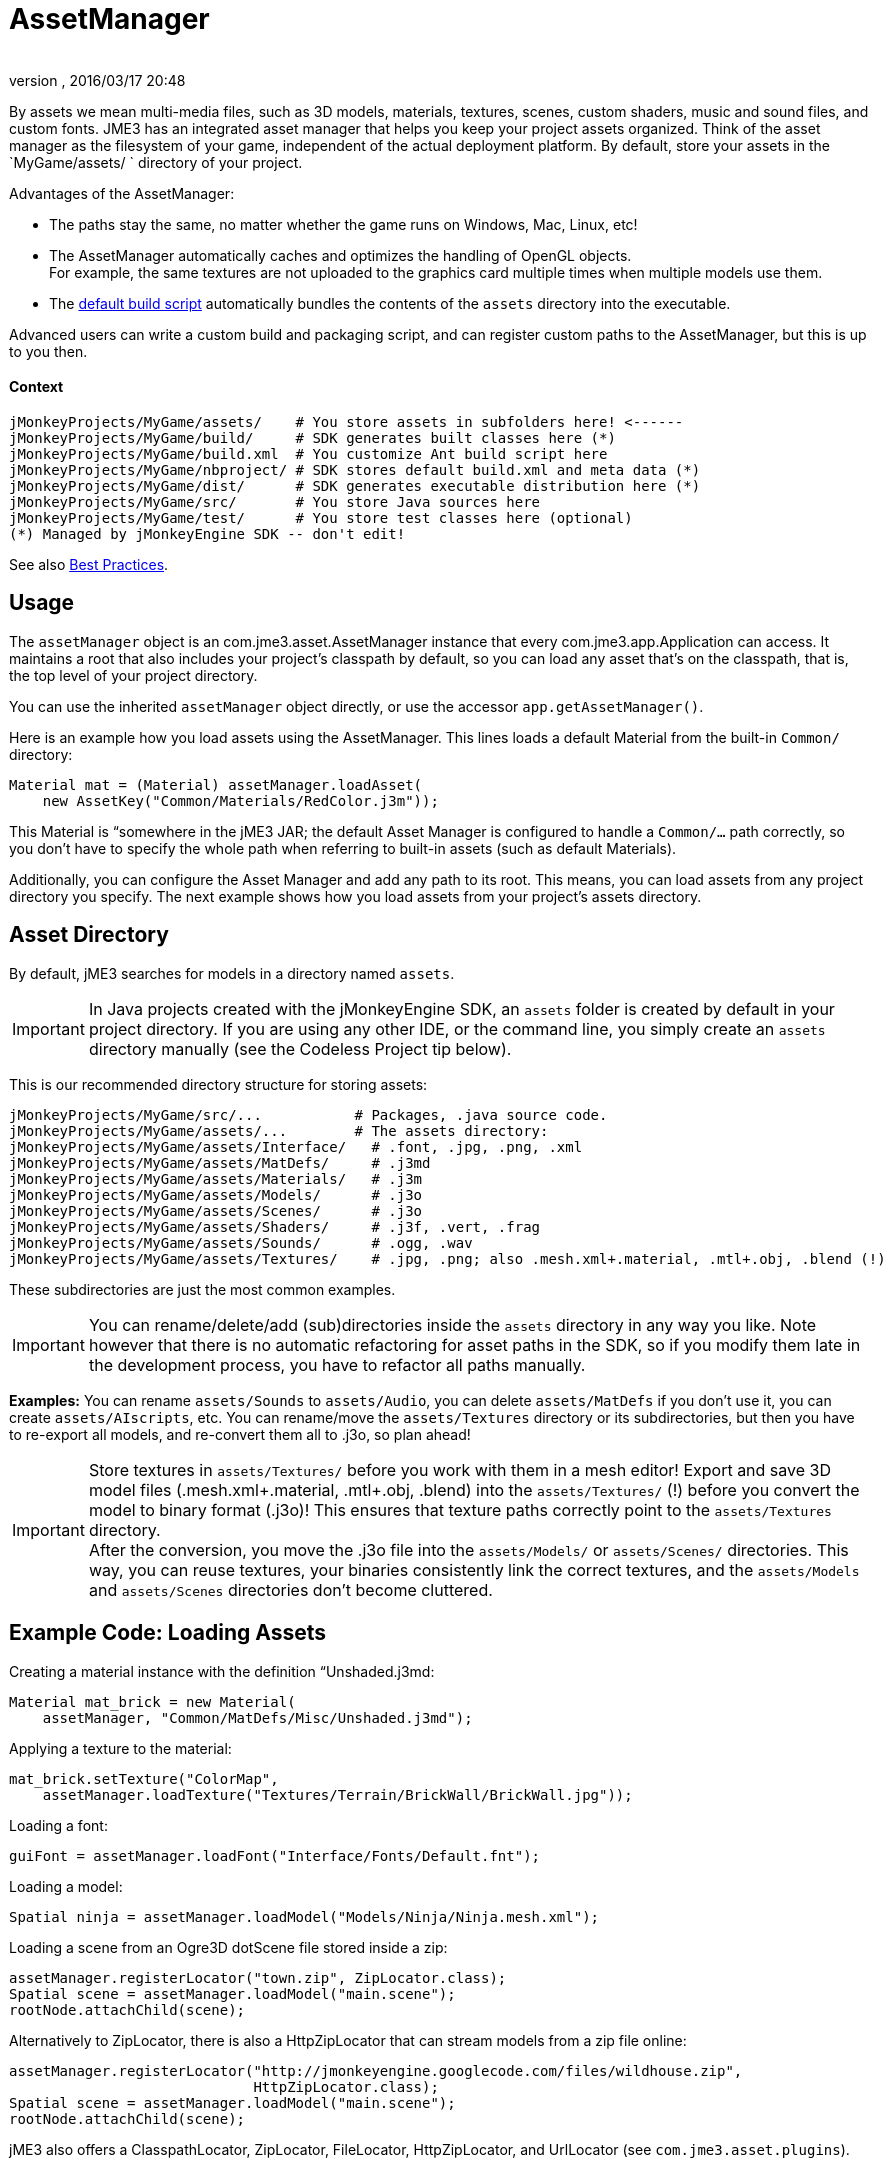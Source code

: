 = AssetManager
:author: 
:revnumber: 
:revdate: 2016/03/17 20:48
:relfileprefix: ../../
:imagesdir: ../..
ifdef::env-github,env-browser[:outfilesuffix: .adoc]


By assets we mean multi-media files, such as 3D models, materials, textures, scenes, custom shaders, music and sound files, and custom fonts. JME3 has an integrated asset manager that helps you keep your project assets organized. Think of the asset manager as the filesystem of your game, independent of the actual deployment platform. By default, store your assets in the `MyGame/assets/ ` directory of your project.


Advantages of the AssetManager:


*  The paths stay the same, no matter whether the game runs on Windows, Mac, Linux, etc!
*  The AssetManager automatically caches and optimizes the handling of OpenGL objects. +
For example, the same textures are not uploaded to the graphics card multiple times when multiple models use them.
*  The <<sdk/default_build_script#,default build script>> automatically bundles the contents of the `assets` directory into the executable. 

Advanced users can write a custom build and packaging script, and can register custom paths to the AssetManager, but this is up to you then. 



==== Context

[source]
----

jMonkeyProjects/MyGame/assets/    # You store assets in subfolders here! <------
jMonkeyProjects/MyGame/build/     # SDK generates built classes here (*)
jMonkeyProjects/MyGame/build.xml  # You customize Ant build script here
jMonkeyProjects/MyGame/nbproject/ # SDK stores default build.xml and meta data (*)
jMonkeyProjects/MyGame/dist/      # SDK generates executable distribution here (*)
jMonkeyProjects/MyGame/src/       # You store Java sources here
jMonkeyProjects/MyGame/test/      # You store test classes here (optional)
(*) Managed by jMonkeyEngine SDK -- don't edit!

----

See also <<jme3/intermediate/best_practices#,Best Practices>>.



== Usage

The `assetManager` object is an com.jme3.asset.AssetManager instance that every com.jme3.app.Application can access. It maintains a root that also includes your project's classpath by default, so you can load any asset that's on the classpath, that is, the top level of your project directory. 


You can use the inherited `assetManager` object directly, or use the accessor `app.getAssetManager()`.


Here is an example how you load assets using the AssetManager. This lines loads a default Material from the built-in `Common/` directory:


[source,java]
----
Material mat = (Material) assetManager.loadAsset(
    new AssetKey("Common/Materials/RedColor.j3m"));
----

This Material is “somewhere in the jME3 JAR; the default Asset Manager is configured to handle a `Common/…` path correctly, so you don't have to specify the whole path when referring to built-in assets (such as default Materials).


Additionally, you can configure the Asset Manager and add any path to its root. This means, you can load assets from any project directory you specify. The next example shows how you load assets from your project's assets directory.



== Asset Directory

By default, jME3 searches for models in a directory named `assets`. 



[IMPORTANT]
====
In Java projects created with the jMonkeyEngine SDK, an `assets` folder is created by default in your project directory. If you are using any other IDE, or the command line, you simply create an `assets` directory manually (see the Codeless Project tip below).
====



This is our recommended directory structure for storing assets:


[source]
----

jMonkeyProjects/MyGame/src/...           # Packages, .java source code.
jMonkeyProjects/MyGame/assets/...        # The assets directory:
jMonkeyProjects/MyGame/assets/Interface/   # .font, .jpg, .png, .xml
jMonkeyProjects/MyGame/assets/MatDefs/     # .j3md
jMonkeyProjects/MyGame/assets/Materials/   # .j3m
jMonkeyProjects/MyGame/assets/Models/      # .j3o
jMonkeyProjects/MyGame/assets/Scenes/      # .j3o
jMonkeyProjects/MyGame/assets/Shaders/     # .j3f, .vert, .frag
jMonkeyProjects/MyGame/assets/Sounds/      # .ogg, .wav
jMonkeyProjects/MyGame/assets/Textures/    # .jpg, .png; also .mesh.xml+.material, .mtl+.obj, .blend (!) 

----

These subdirectories are just the most common examples. 



[IMPORTANT]
====
You can rename/delete/add (sub)directories inside the `assets` directory in any way you like. Note however that there is no automatic refactoring for asset paths in the SDK, so if you modify them late in the development process, you have to refactor all paths manually.
====



*Examples:* You can rename `assets/Sounds` to `assets/Audio`, you can delete `assets/MatDefs` if you don't use it, you can create `assets/AIscripts`, etc. You can rename/move the `assets/Textures` directory or its subdirectories, but then you have to re-export all models, and re-convert them all to .j3o, so plan ahead!



[IMPORTANT]
====
Store textures in `assets/Textures/` before you work with them in a mesh editor! Export and save 3D model files (.mesh.xml+.material, .mtl+.obj, .blend) into the `assets/Textures/` (!) before you convert the model to binary format (.j3o)! This ensures that texture paths correctly point to the `assets/Textures` directory. +
After the conversion, you move the .j3o file into the `assets/Models/` or `assets/Scenes/` directories. This way, you can reuse textures, your binaries consistently link the correct textures, and the `assets/Models` and `assets/Scenes` directories don't become cluttered.
====




== Example Code: Loading Assets

Creating a material instance with the definition “Unshaded.j3md:


[source,java]
----

Material mat_brick = new Material( 
    assetManager, "Common/MatDefs/Misc/Unshaded.j3md");

----

Applying a texture to the material:


[source,java]
----

mat_brick.setTexture("ColorMap", 
    assetManager.loadTexture("Textures/Terrain/BrickWall/BrickWall.jpg"));

----

Loading a font:


[source,java]
----

guiFont = assetManager.loadFont("Interface/Fonts/Default.fnt");

----

Loading a model:


[source,java]
----

Spatial ninja = assetManager.loadModel("Models/Ninja/Ninja.mesh.xml");

----

Loading a scene from an Ogre3D dotScene file stored inside a zip:


[source,java]
----

assetManager.registerLocator("town.zip", ZipLocator.class);
Spatial scene = assetManager.loadModel("main.scene");
rootNode.attachChild(scene);

----

Alternatively to ZipLocator, there is also a HttpZipLocator that can stream models from a zip file online:


[source,java]
----

assetManager.registerLocator("http://jmonkeyengine.googlecode.com/files/wildhouse.zip", 
                             HttpZipLocator.class);
Spatial scene = assetManager.loadModel("main.scene");
rootNode.attachChild(scene);

----

jME3 also offers a ClasspathLocator, ZipLocator, FileLocator, HttpZipLocator, and UrlLocator (see `com.jme3.asset.plugins`). 



[IMPORTANT]
====
The custom build script does not automatically include all ZIP files in the executable build. See “Cannot Locate Resource solution below.
====




== Common AssetManager Tasks
[cols="2", options="header"]
|===

a| Task? 
a| Solution! 

a| Load a model with materials 
a| Use the asset manager's `loadModel()` method and attach the Spatial to the rootNode. 
[source,java]
----
Spatial elephant = assetManager.loadModel("Models/Elephant/Elephant.mesh.xml");
rootNode.attachChild(elephant);
----

[source,java]
----
Spatial elephant = assetManager.loadModel("Models/Elephant/Elephant.j3o");
rootNode.attachChild(elephant);
----


a| Load a model without materials 
a| If you have a model without materials, you have to add a default material to make it visible. 
[source,java]
----
Spatial teapot = assetManager.loadModel("Models/Teapot/Teapot.obj");
Material mat = new Material(assetManager, "Common/MatDefs/Misc/ShowNormals.j3md");
teapot.setMaterial(mat);
rootNode.attachChild(teapot);
----


a| Load a scene 
a| You load scenes just like you load models: 
[source,java]
----
Spatial scene = assetManager.loadModel("Scenes/house/main.scene");
rootNode.attachChild(scene);
----


|===


== NullPointerException: Cannot locate resource?

*Problem:*


My game runs fine when I run it right from the jMonkeyEngine SDK. But when I run the stand-alone executables (.jar, .jnlp .exe, .app), a DesktopAssetManager error message occurs in the console, and it quits?


[source]
----
com.jme3.asset.DesktopAssetManager loadAsset
WARNING: Cannot locate resource: Scenes/town/main.scene
com.jme3.app.Application handleError
SEVERE: Uncaught exception thrown in Thread[LWJGL Renderer Thread,5,main]
java.lang.NullPointerException

----

*Reason:*


If you use the default build script, *original models and scenes (.mesh.xml, .obj, .blend, .zip), are excluded* from the distribution automatically. A stand-alone executable includes converted *.j3o files* (models and scenes) only. The default build script makes sure to bundle existing .j3o files in the distribution, but you need to remember to convert the models (from mesh.xml–&gt;.j3o, or .obj–&gt;.j3o, etc) yourself. 


*Solution*


Before building the executable, you must use the jMonkeyEngine SDK's context menu action to <<sdk/model_loader_and_viewer#,convert 3D models to .j3o binary format>>.


.  Save your original models (.mesh.xml, .scene, .blend, or .obj files, plus textures) into `assets/Textures/`. (!)
.  Open the jME3 project in the jMonkeyEngine SDK.
.  Browse to the `assets` directory in the Projects window. 
.  Right-click an original model in `assets/Textures/`, and choose “Convert to JME3 binary.
.  The converted file appears in the same directory as the original file. It has the same name and a `.j3o` suffix. 
.  Move the .j3o file into the `assets/Models/` or `assets/Scenes/` directory.
.  Use the assetManager's `load()` method to load the `.j3o` file.

This ensures that the model's Texture paths keep working between your 3D mesh editor and JME3.



[IMPORTANT]
====
If you must load custom assets from a non-.j3o ZIP file, you must manually ammend the <<sdk/default_build_script#,default build script>> to copy ZIP files into your distribution. ZIPs are skipped by default.
====




== Asset Handling For Other IDEs: Codeless Projects

*Problem:*


I use another IDE than jMonkeyEngine SDK for coding (Eclipse, IntelliJ, text editor). Where is my `asset` folder and .j3o converter?


*Solution:*


You can code in any IDE, but you must create a so-called codeless project in the jMonkeyEngine SDK to maintain assets. *A code-less jMonkeyEngine project does not meddle with your sources or custom build scripts.* You merely use it to convert models to .j3o binaries. 


.  Create your (Eclipse or whatever) project as you like.
.  Create a directory in your project folder and name it, for example, `assets`. +
Store your assets there as described above.
.  Download and install the jMonkeyEngine SDK.
.  In the SDK, go to File → Import Projects → External Project Assets.
.  Select your (Eclipse or whatever) project and your assets folder in the Import Wizard.
.  You can now open this (Eclipse or whatever) project in the jMonkeyEngine SDK. +
Convert assets as described above.


[IMPORTANT]
====
If you don't use the SDK for some reason, you can still convert models to j3o format: Load any model in Ogre3D or Wavefront format with the AssetManager.loadModel() as a spatial. Then save the spatial as j3o file using <<jme3/advanced/save_and_load#,BinaryExporter>>.
====




[TIP]
====
Use file version control and let team members check out the project. Your developers open the project in Eclipse (etc) as they are used to. Additionally to their graphic tools, ask your graphic designers to install the jMonkeyEngine SDK, and to check out the codeless project that you just prepared. This makes it easy for non-coding team member to browse and preview game assets, to arrange scenes, and to convert files. At the same time, non-coders don't accidentally mess with code, and developers don't accidentally mess with assets. :)
====


